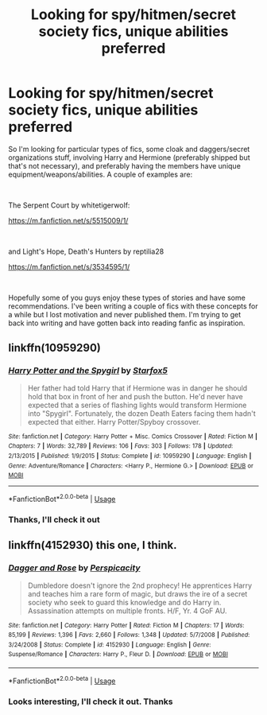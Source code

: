 #+TITLE: Looking for spy/hitmen/secret society fics, unique abilities preferred

* Looking for spy/hitmen/secret society fics, unique abilities preferred
:PROPERTIES:
:Author: darkpothead
:Score: 2
:DateUnix: 1535252067.0
:DateShort: 2018-Aug-26
:FlairText: Request
:END:
So I'm looking for particular types of fics, some cloak and daggers/secret organizations stuff, involving Harry and Hermione (preferably shipped but that's not necessary), and preferably having the members have unique equipment/weapons/abilities. A couple of examples are:

​

The Serpent Court by whitetigerwolf:

[[https://m.fanfiction.net/s/5515009/1/]]

​

and Light's Hope, Death's Hunters by reptilia28

[[https://m.fanfiction.net/s/3534595/1/]]

​

Hopefully some of you guys enjoy these types of stories and have some recommendations. I've been writing a couple of fics with these concepts for a while but I lost motivation and never published them. I'm trying to get back into writing and have gotten back into reading fanfic as inspiration.


** linkffn(10959290)
:PROPERTIES:
:Author: Hellstrike
:Score: 3
:DateUnix: 1535287788.0
:DateShort: 2018-Aug-26
:END:

*** [[https://www.fanfiction.net/s/10959290/1/][*/Harry Potter and the Spygirl/*]] by [[https://www.fanfiction.net/u/2548648/Starfox5][/Starfox5/]]

#+begin_quote
  Her father had told Harry that if Hermione was in danger he should hold that box in front of her and push the button. He'd never have expected that a series of flashing lights would transform Hermione into "Spygirl". Fortunately, the dozen Death Eaters facing them hadn't expected that either. Harry Potter/Spyboy crossover.
#+end_quote

^{/Site/:} ^{fanfiction.net} ^{*|*} ^{/Category/:} ^{Harry} ^{Potter} ^{+} ^{Misc.} ^{Comics} ^{Crossover} ^{*|*} ^{/Rated/:} ^{Fiction} ^{M} ^{*|*} ^{/Chapters/:} ^{7} ^{*|*} ^{/Words/:} ^{32,789} ^{*|*} ^{/Reviews/:} ^{106} ^{*|*} ^{/Favs/:} ^{303} ^{*|*} ^{/Follows/:} ^{178} ^{*|*} ^{/Updated/:} ^{2/13/2015} ^{*|*} ^{/Published/:} ^{1/9/2015} ^{*|*} ^{/Status/:} ^{Complete} ^{*|*} ^{/id/:} ^{10959290} ^{*|*} ^{/Language/:} ^{English} ^{*|*} ^{/Genre/:} ^{Adventure/Romance} ^{*|*} ^{/Characters/:} ^{<Harry} ^{P.,} ^{Hermione} ^{G.>} ^{*|*} ^{/Download/:} ^{[[http://www.ff2ebook.com/old/ffn-bot/index.php?id=10959290&source=ff&filetype=epub][EPUB]]} ^{or} ^{[[http://www.ff2ebook.com/old/ffn-bot/index.php?id=10959290&source=ff&filetype=mobi][MOBI]]}

--------------

*FanfictionBot*^{2.0.0-beta} | [[https://github.com/tusing/reddit-ffn-bot/wiki/Usage][Usage]]
:PROPERTIES:
:Author: FanfictionBot
:Score: 1
:DateUnix: 1535287802.0
:DateShort: 2018-Aug-26
:END:


*** Thanks, I'll check it out
:PROPERTIES:
:Author: darkpothead
:Score: 1
:DateUnix: 1535327350.0
:DateShort: 2018-Aug-27
:END:


** linkffn(4152930) this one, I think.
:PROPERTIES:
:Author: rek-lama
:Score: 2
:DateUnix: 1535307959.0
:DateShort: 2018-Aug-26
:END:

*** [[https://www.fanfiction.net/s/4152930/1/][*/Dagger and Rose/*]] by [[https://www.fanfiction.net/u/1446455/Perspicacity][/Perspicacity/]]

#+begin_quote
  Dumbledore doesn't ignore the 2nd prophecy! He apprentices Harry and teaches him a rare form of magic, but draws the ire of a secret society who seek to guard this knowledge and do Harry in. Assassination attempts on multiple fronts. H/F, Yr. 4 GoF AU.
#+end_quote

^{/Site/:} ^{fanfiction.net} ^{*|*} ^{/Category/:} ^{Harry} ^{Potter} ^{*|*} ^{/Rated/:} ^{Fiction} ^{M} ^{*|*} ^{/Chapters/:} ^{17} ^{*|*} ^{/Words/:} ^{85,199} ^{*|*} ^{/Reviews/:} ^{1,396} ^{*|*} ^{/Favs/:} ^{2,660} ^{*|*} ^{/Follows/:} ^{1,348} ^{*|*} ^{/Updated/:} ^{5/7/2008} ^{*|*} ^{/Published/:} ^{3/24/2008} ^{*|*} ^{/Status/:} ^{Complete} ^{*|*} ^{/id/:} ^{4152930} ^{*|*} ^{/Language/:} ^{English} ^{*|*} ^{/Genre/:} ^{Suspense/Romance} ^{*|*} ^{/Characters/:} ^{Harry} ^{P.,} ^{Fleur} ^{D.} ^{*|*} ^{/Download/:} ^{[[http://www.ff2ebook.com/old/ffn-bot/index.php?id=4152930&source=ff&filetype=epub][EPUB]]} ^{or} ^{[[http://www.ff2ebook.com/old/ffn-bot/index.php?id=4152930&source=ff&filetype=mobi][MOBI]]}

--------------

*FanfictionBot*^{2.0.0-beta} | [[https://github.com/tusing/reddit-ffn-bot/wiki/Usage][Usage]]
:PROPERTIES:
:Author: FanfictionBot
:Score: 1
:DateUnix: 1535307971.0
:DateShort: 2018-Aug-26
:END:


*** Looks interesting, I'll check it out. Thanks
:PROPERTIES:
:Author: darkpothead
:Score: 1
:DateUnix: 1535327542.0
:DateShort: 2018-Aug-27
:END:
